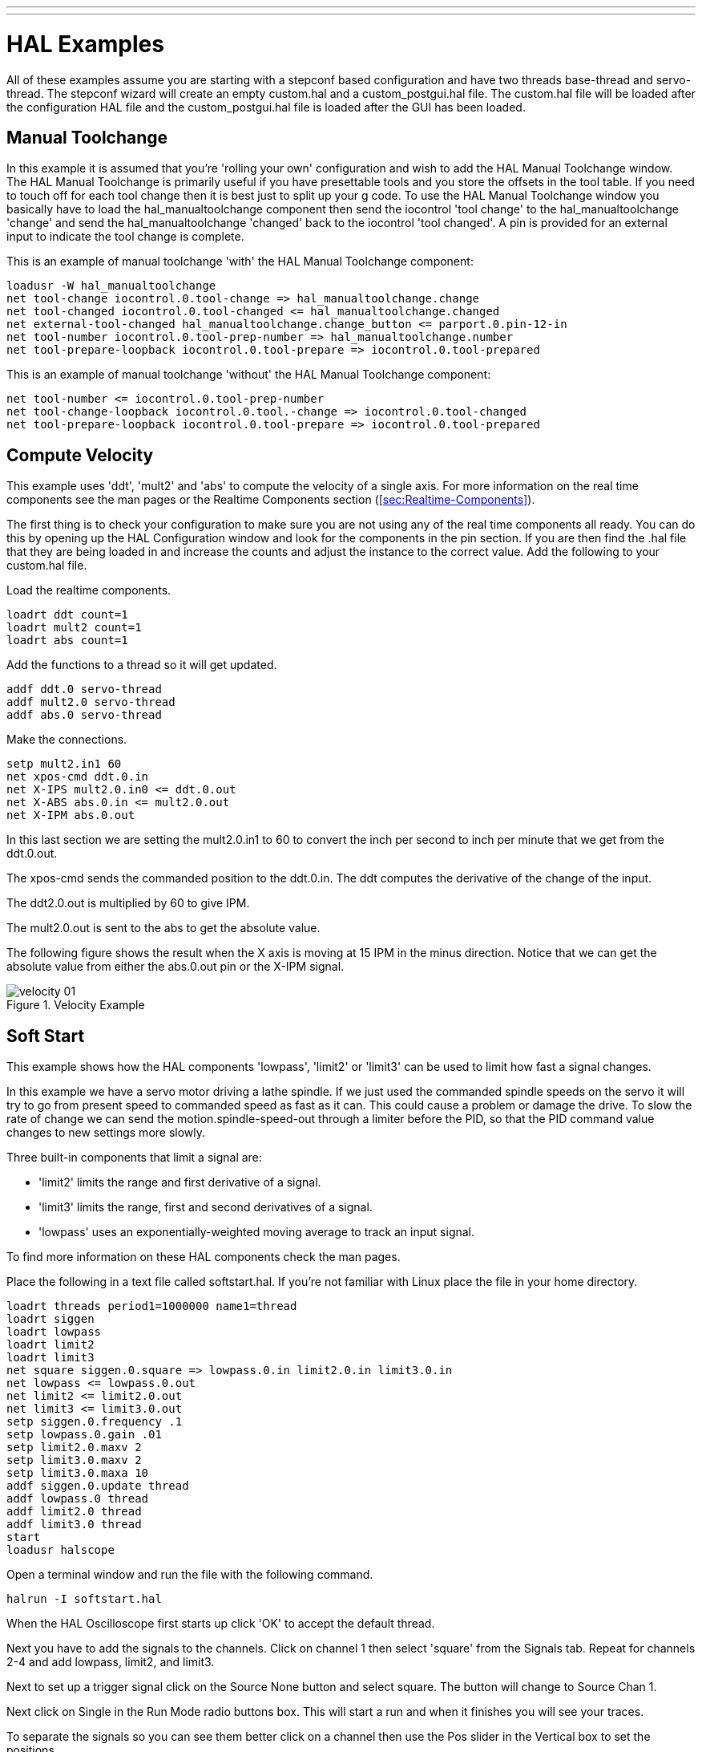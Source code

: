 ---
---

:skip-front-matter:

:imagesdir: /docs/hal/images

= HAL Examples
:toc:

All of these examples assume you are starting with a stepconf based
configuration and have two threads base-thread and servo-thread. The
stepconf wizard will create an empty custom.hal and a
custom_postgui.hal file. The custom.hal file will be loaded after the
configuration HAL file and the custom_postgui.hal file is loaded after
the GUI has been loaded.

== Manual Toolchange

In this example it is assumed that you're 'rolling your own'
configuration and wish to add the HAL Manual Toolchange window. The HAL
Manual Toolchange is primarily useful if you have presettable tools and
you store the offsets in the tool table. If you need to touch off for
each tool change then it is best just to split up your g code. To use
the HAL Manual Toolchange window you basically have to load the 
hal_manualtoolchange component then send the iocontrol 'tool change' to 
the hal_manualtoolchange 'change' and send the hal_manualtoolchange 
'changed' back to the iocontrol 'tool changed'. A pin is provided for an
external input to indicate the tool change is complete.

This is an example of manual toolchange 'with' 
the HAL Manual Toolchange component: 

[source]
----
loadusr -W hal_manualtoolchange 
net tool-change iocontrol.0.tool-change => hal_manualtoolchange.change
net tool-changed iocontrol.0.tool-changed <= hal_manualtoolchange.changed
net external-tool-changed hal_manualtoolchange.change_button <= parport.0.pin-12-in
net tool-number iocontrol.0.tool-prep-number => hal_manualtoolchange.number
net tool-prepare-loopback iocontrol.0.tool-prepare => iocontrol.0.tool-prepared
----

This is an example of manual toolchange 'without' 
the HAL Manual Toolchange component: 

[source]
----
net tool-number <= iocontrol.0.tool-prep-number 
net tool-change-loopback iocontrol.0.tool.-change => iocontrol.0.tool-changed 
net tool-prepare-loopback iocontrol.0.tool-prepare => iocontrol.0.tool-prepared 
----

== Compute Velocity

This example uses 'ddt', 'mult2' and 'abs' to compute the velocity of
a single axis. For more information on the real time components see the
man pages or the Realtime Components section (<<sec:Realtime-Components>>).

The first thing is to check your configuration to make sure you are
not using any of the real time components all ready. You can do this by
opening up the HAL Configuration window and look for the components in
the pin section. If you are then find the .hal file that they are being
loaded in and increase the counts and adjust the instance to the
correct value. Add the following to your custom.hal file.

Load the realtime components.

[source]
----
loadrt ddt count=1 
loadrt mult2 count=1 
loadrt abs count=1 
----

Add the functions to a thread so it will get updated.

[source]
----
addf ddt.0 servo-thread 
addf mult2.0 servo-thread 
addf abs.0 servo-thread 
----

Make the connections.

[source]
----
setp mult2.in1 60 
net xpos-cmd ddt.0.in 
net X-IPS mult2.0.in0 <= ddt.0.out 
net X-ABS abs.0.in <= mult2.0.out 
net X-IPM abs.0.out 
----

In this last section we are setting the mult2.0.in1 to 60 to convert
the inch per second to inch per minute that we get from the ddt.0.out.

The xpos-cmd sends the commanded position to the ddt.0.in. The ddt
computes the derivative of the change of the input.

The ddt2.0.out is multiplied by 60 to give IPM.

The mult2.0.out is sent to the abs to get the absolute value.

The following figure shows the result when the X axis is moving at 15
IPM in the minus direction. Notice that we can get the absolute value
from either the abs.0.out pin or the X-IPM signal.

.Velocity Example[[cap:Velocity-Example]]

image::velocity-01.png[]

== Soft Start

This example shows how the HAL components 'lowpass', 'limit2' or
'limit3' can be used to limit how fast a signal changes.

In this example we have a servo motor driving a lathe spindle. If we
just used the commanded spindle speeds on the servo it will try to go
from present speed to commanded speed as fast as it can. This could
cause a problem or damage the drive. To slow the rate of change we can
send the motion.spindle-speed-out through a limiter before the PID, so
that the PID command value changes to new settings more slowly.

Three built-in components that limit a signal are:

* 'limit2' limits the range and first derivative of a signal. 

* 'limit3' limits the range, first and second derivatives of a signal. 

* 'lowpass' uses an exponentially-weighted moving average to track an input signal. 

To find more information on these HAL components check the man pages.

Place the following in a text file called softstart.hal. If you're not
familiar with Linux place the file in your home directory.

[source]
----
loadrt threads period1=1000000 name1=thread  
loadrt siggen  
loadrt lowpass  
loadrt limit2  
loadrt limit3  
net square siggen.0.square => lowpass.0.in limit2.0.in limit3.0.in  
net lowpass <= lowpass.0.out  
net limit2 <= limit2.0.out  
net limit3 <= limit3.0.out  
setp siggen.0.frequency .1  
setp lowpass.0.gain .01  
setp limit2.0.maxv 2  
setp limit3.0.maxv 2  
setp limit3.0.maxa 10  
addf siggen.0.update thread  
addf lowpass.0 thread  
addf limit2.0 thread  
addf limit3.0 thread  
start  
loadusr halscope 
----

Open a terminal window and run the file with the following command.

[source]
----
halrun -I softstart.hal
----

When the HAL Oscilloscope first starts up click 'OK' to accept the
default thread.

Next you have to add the signals to the channels. Click on channel 1
then select 'square' from the Signals tab. Repeat for channels 2-4 and
add lowpass, limit2, and limit3.

Next to set up a trigger signal click on the Source None button and
select square. The button will change to Source Chan 1.

Next click on Single in the Run Mode radio buttons box. This will
start a run and when it finishes you will see your traces.

To separate the signals so you can see them better click on a channel
then use the Pos slider in the Vertical box to set the positions.

.Softstart[[cap:Softstart]]

image::softstart-scope.png[]

To see the effect of changing the set point values of any of the
components you can change them in the terminal window. To see what
different gain settings do for lowpass just type the following in the
terminal window and try different settings.

[source]
----
setp lowpass.0.gain *.01
----

After changing a setting run the oscilloscope again to see the change.

When you're finished type 'exit' in the terminal window to shut down
halrun and close the halscope. Don't close the terminal window with
halrun running as it might leave some things in memory that could
prevent EMC from loading.

For more information on Halscope see the HAL manual.

== Stand Alone HAL

In some cases you might want to run a GladeVCP screen with just HAL. For
example say you had a stepper driven device that all you need is to run a
stepper motor. A simple 'Start/Stop' interface is all you need for your
application so no need to load up and configure a full blown CNC application.

In the following example we have created a simple GladeVCP panel with one 

.Basic Syntax
[source]
----
# load the winder.glade GUI and name it winder
loadusr -Wn winder gladevcp -c winder -u handler.py winder.glade

# load realtime components
loadrt threads name1=fast period1=50000 fp1=0 name2=slow period2=1000000
loadrt stepgen step_type=0 ctrl_type=v
loadrt hal_parport cfg="0x378 out"

# add functions to threads
addf stepgen.make-pulses fast
addf stepgen.update-freq slow
addf stepgen.capture-position slow
addf parport.0.read fast
addf parport.0.write fast

# make hal connections
net winder-step parport.0.pin-02-out <= stepgen.0.step
net winder-dir parport.0.pin-03-out <= stepgen.0.dir
net run-stepgen stepgen.0.enable <= winder.start_button



# start the threads
start

# comment out the following lines while testing and use the interactive
# option halrun -I -f start.hal to be able to show pins etc.

# wait until the gladevcp GUI named winder terminates
waitusr winder

# stop HAL threads
stop

# unload HAL all components before exiting
unloadrt all
----
